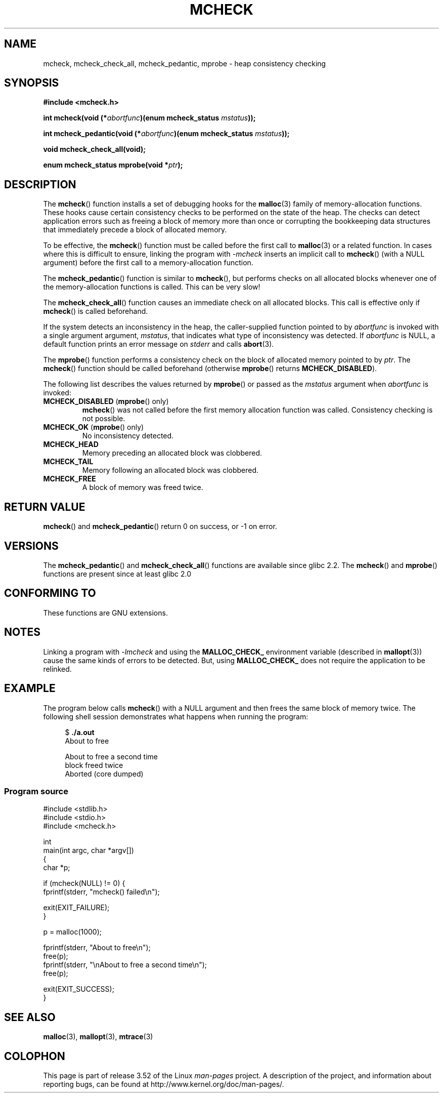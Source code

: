 .\" Copyright (c) 2012 by Michael Kerrisk <mtk.manpages@gmail.com>
.\"
.\" %%%LICENSE_START(VERBATIM)
.\" Permission is granted to make and distribute verbatim copies of this
.\" manual provided the copyright notice and this permission notice are
.\" preserved on all copies.
.\"
.\" Permission is granted to copy and distribute modified versions of this
.\" manual under the conditions for verbatim copying, provided that the
.\" entire resulting derived work is distributed under the terms of a
.\" permission notice identical to this one.
.\"
.\" Since the Linux kernel and libraries are constantly changing, this
.\" manual page may be incorrect or out-of-date.  The author(s) assume no
.\" responsibility for errors or omissions, or for damages resulting from
.\" the use of the information contained herein.  The author(s) may not
.\" have taken the same level of care in the production of this manual,
.\" which is licensed free of charge, as they might when working
.\" professionally.
.\"
.\" Formatted or processed versions of this manual, if unaccompanied by
.\" the source, must acknowledge the copyright and authors of this work.
.\" %%%LICENSE_END
.\"
.TH MCHECK 3  2012-04-18 "GNU" "Linux Programmer's Manual"
.SH NAME
mcheck, mcheck_check_all, mcheck_pedantic, mprobe \- heap consistency checking
.SH SYNOPSIS
.nf
.B #include <mcheck.h>
.sp
.BI "int mcheck(void (*" abortfunc ")(enum mcheck_status " mstatus ));

.BI "int mcheck_pedantic(void (*" abortfunc ")(enum mcheck_status " mstatus ));

.B void mcheck_check_all(void);

.BI "enum mcheck_status mprobe(void *" ptr );
.fi
.SH DESCRIPTION
The
.BR mcheck ()
function installs a set of debugging hooks for the
.BR malloc (3)
family of memory-allocation functions.
These hooks cause certain consistency checks to be performed
on the state of the heap.
The checks can detect application errors such as freeing a block of memory
more than once or corrupting the bookkeeping data structures
that immediately precede a block of allocated memory.

To be effective, the
.BR mcheck ()
function must be called before the first call to
.BR malloc (3)
or a related function.
In cases where this is difficult to ensure, linking the program with
.IR \-mcheck
inserts an implicit call to
.BR mcheck ()
(with a NULL argument)
before the first call to a memory-allocation function.

The
.BR mcheck_pedantic ()
function is similar to
.BR mcheck (),
but performs checks on all allocated blocks whenever
one of the memory-allocation functions is called.
This can be very slow!

The
.BR mcheck_check_all ()
function causes an immediate check on all allocated blocks.
This call is effective only if
.BR mcheck ()
is called beforehand.

If the system detects an inconsistency in the heap,
the caller-supplied function pointed to by
.I abortfunc
is invoked with a single argument argument,
.IR mstatus ,
that indicates what type of inconsistency was detected.
If
.I abortfunc
is NULL, a default function prints an error message on
.IR stderr
and calls
.BR abort (3).

The
.BR mprobe ()
function performs a consistency check on
the block of allocated memory pointed to by
.IR ptr .
The
.BR mcheck ()
function should be called beforehand (otherwise
.BR mprobe ()
returns
.BR MCHECK_DISABLED ).

The following list describes the values returned by
.BR mprobe ()
or passed as the
.I mstatus
argument when
.I abortfunc
is invoked:
.TP
.BR MCHECK_DISABLED " (" mprobe "() only)"
.BR mcheck ()
was not called before the first memory allocation function was called.
Consistency checking is not possible.
.TP
.BR MCHECK_OK " (" mprobe "() only)"
No inconsistency detected.
.TP
.B MCHECK_HEAD
Memory preceding an allocated block was clobbered.
.TP
.B MCHECK_TAIL
Memory following an allocated block was clobbered.
.TP
.B
MCHECK_FREE
A block of memory was freed twice.
.SH RETURN VALUE
.BR mcheck ()
and
.BR mcheck_pedantic ()
return 0 on success, or \-1 on error.
.SH VERSIONS
The
.BR mcheck_pedantic ()
and
.BR mcheck_check_all ()
functions are available since glibc 2.2.
The
.BR mcheck ()
and
.BR mprobe ()
functions are present since at least glibc 2.0
.SH CONFORMING TO
These functions are GNU extensions.
.SH NOTES
Linking a program with
.I \-lmcheck
and using the
.B MALLOC_CHECK_
environment variable (described in
.BR mallopt (3))
cause the same kinds of errors to be detected.
But, using
.B MALLOC_CHECK_
does not require the application to be relinked.
.\" But is MALLOC_CHECK_ slower?
.SH EXAMPLE
The program below calls
.BR mcheck ()
with a NULL argument and then frees the same block of memory twice.
The following shell session demonstrates what happens
when running the program:
.in +4n
.nf

.RB "$" " ./a.out"
About to free

About to free a second time
block freed twice
Aborted (core dumped)
.fi
.in
.SS Program source
\&
.nf
#include <stdlib.h>
#include <stdio.h>
#include <mcheck.h>

int
main(int argc, char *argv[])
{
    char *p;

    if (mcheck(NULL) != 0) {
        fprintf(stderr, "mcheck() failed\\n");

        exit(EXIT_FAILURE);
    }

    p = malloc(1000);

    fprintf(stderr, "About to free\\n");
    free(p);
    fprintf(stderr, "\\nAbout to free a second time\\n");
    free(p);

    exit(EXIT_SUCCESS);
}
.fi
.SH SEE ALSO
.BR malloc (3),
.BR mallopt (3),
.BR mtrace (3)
.SH COLOPHON
This page is part of release 3.52 of the Linux
.I man-pages
project.
A description of the project,
and information about reporting bugs,
can be found at
\%http://www.kernel.org/doc/man\-pages/.
